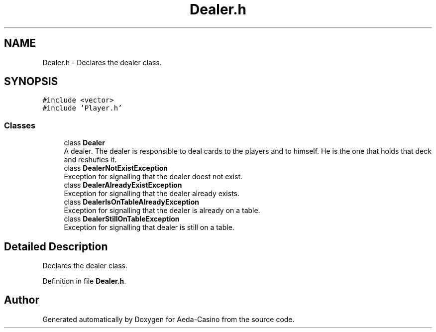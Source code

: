.TH "Dealer.h" 3 "Sun Nov 20 2016" "Version 1.0.0.0" "Aeda-Casino" \" -*- nroff -*-
.ad l
.nh
.SH NAME
Dealer.h \- Declares the dealer class\&.  

.SH SYNOPSIS
.br
.PP
\fC#include <vector>\fP
.br
\fC#include 'Player\&.h'\fP
.br

.SS "Classes"

.in +1c
.ti -1c
.RI "class \fBDealer\fP"
.br
.RI "A dealer\&. The dealer is responsible to deal cards to the players and to himself\&. He is the one that holds that deck and reshufles it\&. "
.ti -1c
.RI "class \fBDealerNotExistException\fP"
.br
.RI "Exception for signalling that the dealer doest not exist\&. "
.ti -1c
.RI "class \fBDealerAlreadyExistException\fP"
.br
.RI "Exception for signalling that the dealer already exists\&. "
.ti -1c
.RI "class \fBDealerIsOnTableAlreadyException\fP"
.br
.RI "Exception for signalling that the dealer is already on a table\&. "
.ti -1c
.RI "class \fBDealerStillOnTableException\fP"
.br
.RI "Exception for signalling that dealer is still on a table\&. "
.in -1c
.SH "Detailed Description"
.PP 
Declares the dealer class\&. 


.PP
Definition in file \fBDealer\&.h\fP\&.
.SH "Author"
.PP 
Generated automatically by Doxygen for Aeda-Casino from the source code\&.
